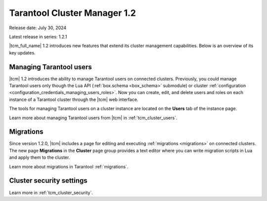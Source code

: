 .. _tcm_releases_1_2:

Tarantool Cluster Manager 1.2
=============================

Release date: July 30, 2024

Latest release in series: 1.2.1

|tcm_full_name| 1.2 introduces new features that extend its
cluster management capabilities. Below is an overview of its key updates.

.. _tcm_releases_1_2_tarantool_users:

Managing Tarantool users
------------------------

|tcm| 1.2 introduces the ability to manage Tarantool users on connected clusters.
Previously, you could manage Tarantool users only though the Lua API (:ref:`box.schema <box_schema>` submodule)
or cluster :ref:`configuration <configuration_credentials_managing_users_roles>`.
Now you can create, edit, and delete users and roles on each instance of a Tarantool
cluster through the |tcm| web interface.

The tools for managing Tarantool users on a cluster instance are located on the
**Users** tab of the instance page.

Learn more about managing Tarantool users from |tcm| in :ref:`tcm_cluster_users`.

.. _tcm_releases_1_2_migrations:

Migrations
----------

Since version 1.2.0, |tcm| includes a page for editing and executing :ref:`migrations <migrations>`
on connected clusters. The new page **Migrations** in the **Cluster** page group
provides a text editor where you can write migration scripts in Lua and apply them
to the cluster.

Learn more about migrations in Tarantool :ref:`migrations`.

.. _tcm_releases_1_2_cluster_security:

Cluster security settings
-------------------------

Learn more in :ref:`tcm_cluster_security`.